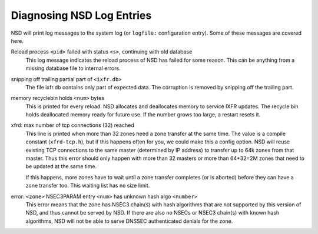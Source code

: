 .. _doc_nsd_log_diagnosis:

Diagnosing NSD Log Entries
--------------------------

NSD will print log messages to the system log (or ``logfile:`` configuration
entry). Some of these messages are covered here.

Reload process ``<pid>`` failed with status ``<s>``, continuing with old database
    This log message indicates the reload process of NSD has failed for some
    reason.  This can be anything from a missing database file to internal
    errors.

snipping off trailing partial part of ``<ixfr.db>``
    The file ixfr.db contains only part of expected data. The corruption is
    removed by snipping off the trailing part.

memory recyclebin holds ``<num>`` bytes
    This is printed for every reload. NSD allocates and deallocates memory to
    service IXFR updates. The recycle bin holds deallocated memory ready for
    future use. If the number grows too large, a restart resets it.

xfrd: max number of tcp connections (32) reached
    This line is printed when more than 32 zones need a zone transfer at the
    same time.  The value is a compile constant (``xfrd-tcp.h``), but if this
    happens often for you, we could make this a config option.  NSD will reuse
    existing TCP connections to the same master (determined by IP address) to
    transfer up to 64k zones from that master.  Thus this error should only
    happen with more than 32 masters or more than 64\*32=2M zones that need to
    be updated at the same time.

    If this happens, more zones have to wait until a zone transfer completes
    (or is aborted) before they can have a zone transfer too. This waiting
    list has no size limit.

error: ``<zone>`` NSEC3PARAM entry ``<num>`` has unknown hash algo ``<number>``
    This error means that the zone has NSEC3 chain(s) with hash algorithms that
    are not supported by this version of NSD, and thus cannot be served by NSD.
    If there are also no NSECs or NSEC3 chain(s) with known hash algorithms, NSD
    will not be able to serve DNSSEC authenticated denials for the zone.
